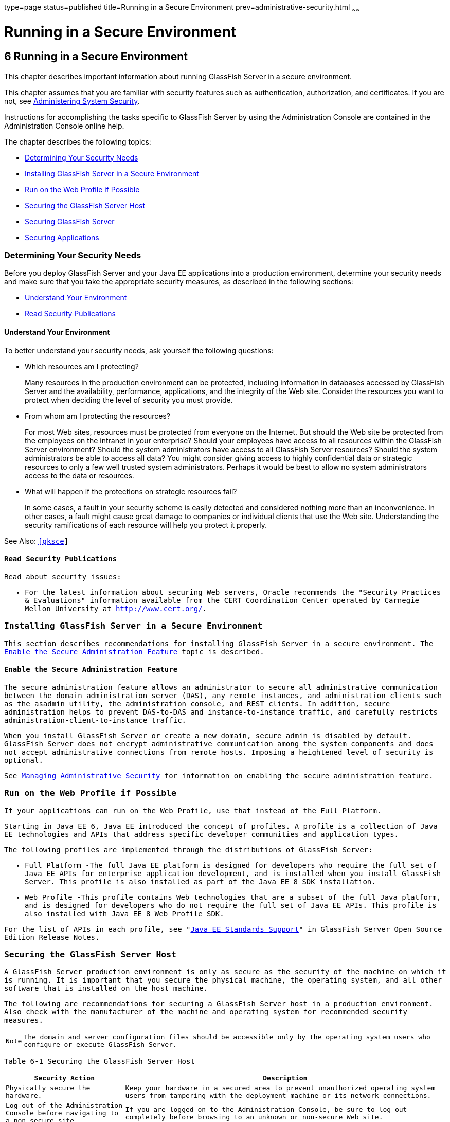 type=page
status=published
title=Running in a Secure Environment
prev=administrative-security.html
~~~~~~

Running in a Secure Environment
===============================

[[GSSCG00040]][[gkscr]]


[[running-in-a-secure-environment]]
6 Running in a Secure Environment
---------------------------------

This chapter describes important information about running GlassFish
Server in a secure environment.

This chapter assumes that you are familiar with security features such
as authentication, authorization, and certificates. If you are not, see
link:system-security.html#ablnk[Administering System Security].

Instructions for accomplishing the tasks specific to GlassFish Server by
using the Administration Console are contained in the Administration
Console online help.

The chapter describes the following topics:

* link:#gksbk[Determining Your Security Needs]
* link:#gksbw[Installing GlassFish Server in a Secure Environment]
* link:#gksby[Run on the Web Profile if Possible]
* link:#gksct[Securing the GlassFish Server Host]
* link:#gksca[Securing GlassFish Server]
* link:#gksbf[Securing Applications]

[[gksbk]][[GSSCG00169]][[determining-your-security-needs]]

Determining Your Security Needs
~~~~~~~~~~~~~~~~~~~~~~~~~~~~~~~

Before you deploy GlassFish Server and your Java EE applications into a
production environment, determine your security needs and make sure that
you take the appropriate security measures, as described in the
following sections:

* link:#gkscs[Understand Your Environment]
* link:#gksce[Read Security Publications]

[[gkscs]][[GSSCG00237]][[understand-your-environment]]

Understand Your Environment
^^^^^^^^^^^^^^^^^^^^^^^^^^^

To better understand your security needs, ask yourself the following
questions:

* Which resources am I protecting?
+
Many resources in the production environment can be protected, including
information in databases accessed by GlassFish Server and the
availability, performance, applications, and the integrity of the Web
site. Consider the resources you want to protect when deciding the level
of security you must provide.

* From whom am I protecting the resources?
+
For most Web sites, resources must be protected from everyone on the
Internet. But should the Web site be protected from the employees on the
intranet in your enterprise? Should your employees have access to all
resources within the GlassFish Server environment? Should the system
administrators have access to all GlassFish Server resources? Should the
system administrators be able to access all data? You might consider
giving access to highly confidential data or strategic resources to only
a few well trusted system administrators. Perhaps it would be best to
allow no system administrators access to the data or resources.

* What will happen if the protections on strategic resources fail?
+
In some cases, a fault in your security scheme is easily detected and
considered nothing more than an inconvenience. In other cases, a fault
might cause great damage to companies or individual clients that use the
Web site. Understanding the security ramifications of each resource will
help you protect it properly.

See Also: `http://www.oracle.com/us/products/ondemand/index.html`[[gksce]]

[[GSSCG00239]][[read-security-publications]]

Read Security Publications
^^^^^^^^^^^^^^^^^^^^^^^^^^

Read about security issues:

* For the latest information about securing Web servers, Oracle
recommends the "Security Practices & Evaluations" information available
from the CERT Coordination Center operated by Carnegie Mellon University
at `http://www.cert.org/`.

[[gksbw]][[GSSCG00170]][[installing-glassfish-server-in-a-secure-environment]]

Installing GlassFish Server in a Secure Environment
~~~~~~~~~~~~~~~~~~~~~~~~~~~~~~~~~~~~~~~~~~~~~~~~~~~

This section describes recommendations for installing GlassFish Server
in a secure environment. The link:#gkscn[Enable the Secure
Administration Feature] topic is described.

[[gkscn]][[GSSCG00240]][[enable-the-secure-administration-feature]]

Enable the Secure Administration Feature
^^^^^^^^^^^^^^^^^^^^^^^^^^^^^^^^^^^^^^^^

The secure administration feature allows an administrator to secure all
administrative communication between the domain administration server
(DAS), any remote instances, and administration clients such as the
asadmin utility, the administration console, and REST clients. In
addition, secure administration helps to prevent DAS-to-DAS and
instance-to-instance traffic, and carefully restricts
administration-client-to-instance traffic.

When you install GlassFish Server or create a new domain, secure admin
is disabled by default. GlassFish Server does not encrypt administrative
communication among the system components and does not accept
administrative connections from remote hosts. Imposing a heightened
level of security is optional.

See link:administrative-security.html#gknqh[Managing Administrative
Security] for information on enabling the secure administration feature.

[[gksby]][[GSSCG00172]][[run-on-the-web-profile-if-possible]]

Run on the Web Profile if Possible
~~~~~~~~~~~~~~~~~~~~~~~~~~~~~~~~~~

If your applications can run on the Web Profile, use that instead of the
Full Platform.

Starting in Java EE 6, Java EE introduced the concept of profiles. A
profile is a collection of Java EE technologies and APIs that address
specific developer communities and application types.

The following profiles are implemented through the distributions of
GlassFish Server:

* Full Platform -The full Java EE platform is designed for developers
who require the full set of Java EE APIs for enterprise application
development, and is installed when you install GlassFish Server. This
profile is also installed as part of the Java EE 8 SDK installation.
* Web Profile -This profile contains Web technologies that are a subset
of the full Java platform, and is designed for developers who do not
require the full set of Java EE APIs. This profile is also installed
with Java EE 8 Web Profile SDK.

For the list of APIs in each profile, see "link:../release-notes/release-notes.html#GSRLN00136[Java EE
Standards Support]" in GlassFish Server Open Source Edition Release
Notes.

[[gksct]][[GSSCG00173]][[securing-the-glassfish-server-host]]

Securing the GlassFish Server Host
~~~~~~~~~~~~~~~~~~~~~~~~~~~~~~~~~~

A GlassFish Server production environment is only as secure as the
security of the machine on which it is running. It is important that you
secure the physical machine, the operating system, and all other
software that is installed on the host machine.

The following are recommendations for securing a GlassFish Server host
in a production environment. Also check with the manufacturer of the
machine and operating system for recommended security measures.


[NOTE]
====
The domain and server configuration files should be accessible only by
the operating system users who configure or execute GlassFish Server.
====


[[sthref39]][[gksbt]]

Table 6-1 Securing the GlassFish Server Host

[width="100%",cols="27%,73%",options="header",]
|===
|Security Action |Description
|Physically secure the hardware. |Keep your hardware in a secured area
to prevent unauthorized operating system users from tampering with the
deployment machine or its network connections.

|Log out of the Administration Console before navigating to a non-secure
site. |If you are logged on to the Administration Console, be sure to
log out completely before browsing to an unknown or non-secure Web site.

|Secure networking services that the operating system provides. a|
Have an expert review network services such as e-mail programs or
directory services to ensure that a malicious attacker cannot access the
operating system or system-level commands. The way you do this depends
on the operating system you use.

Sharing a file system with other machines in the enterprise network
imposes risks of a remote attack on the file system. Be certain that the
remote machines and the network are secure before sharing the file
systems from the machine.

|Use a file system that can prevent unauthorized access. |Make sure that
the file system on each GlassFish Serverhost can prevent unauthorized
access to protected resources. For example, on a Windows computer, use
only NTFS.

|Set file access permissions for data stored on disk. a|
Set operating system file access permissions to restrict access to data
stored on disk. This data includes, but is not limited to, the
following:

The database files. GlassFish Server includes Apache Derby database,
however, you can use any JDBC-compliant database.

The directory and filename location of a private keystore, such as
keystore.jks

The directory and filename location of a Root Certificate Authority (CA)
keystore, such as cacerts.jks.

For example, operating systems provide utilities such as umask and chmod
to set the file access permissions. At a minimum, consider using "umask
066", which denies read and write permission to Group and Others.

|Set file access permission for the GlassFish Server installation. a|
The directory structure in which GlassFish Server is located, including
all files, should be protected from access by unprivileged users.

Taking this step helps ensure that unprivileged users cannot insert code
that can potentially be executed by GlassFish Server.

|Limit the number of user accounts on the host machine. a|
Avoid creating more user accounts than you need on host machines, and
limit the file access privileges granted to each account. On operating
systems that allow more than one system administrator user, the host
machine should have two user accounts with system administrator
privileges and one user with sufficient privileges to run GlassFish
Server. Having two system administrator users provides a back up at all
times. The GlassFish Server user should be a restricted user, not a
system administrator user. One of the system administrator users can
always create a new GlassFish Server user if needed.

Important: Domain and server configuration files should be accessible
only by the operating system users who configure or execute GlassFish
Server.

Review active user accounts regularly and when personnel leave.

Background Information: Configuration data and some URL (Web) resources,
including Java Server Pages (JSPs) and HTML pages, are stored in clear
text on the file system. A sophisticated user or intruder with read
access to files and directories might be able to defeat any security
mechanisms you establish with authentication and authorization schemes.

|For your system administrator user accounts, choose names that are not
obvious. |For additional security, avoid choosing an obvious name such
as "system," "admin," or "administrator" for your system administrator
user accounts.

|Safeguard passwords. a|
The passwords for user accounts on production machines should be
difficult to guess and should be guarded carefully.

Set a policy to expire passwords periodically.

Never code passwords in client applications.

Do not deploy an application that can be accessed with the default
username admin and no password.

|Safeguard password files a|
The `-passwordfile` option of the `asadmin` command specifies the name
of a file that contains password entries in a specific format. These
password entries are stored in clear text in the password file, and rely
on file system mechanisms for protection. Therefore, any password file
created for use with the `-passwordfile` option should be protected with
file system permissions. Additionally, any password file being used for
a transient purpose, such as setting up SSH among nodes, should be
deleted after it has served its purpose.

To provide additional security, create a password alias.

|Use a password alias a|
A password alias stores a password in encrypted form in the domain
keystore, providing a clear-text alias name to use instead of the
password.

To provide additional security, use the `create-password-alias`
subcommand to create an alias for the password. The password for which
the alias is created is stored in an encrypted form.

Then, specify the alias in the entry for the password in the password
file as follows:

In password files and the domain configuration file, use the form
$\{alias=alias-name} to refer to the encrypted password.

|Do not run GlassFish Server as root a|
GlassFish Server should run only as an unprivileged user, never as root.

Taking this step helps ensure that code from other users cannot be
executed by GlassFish Server.

|Consider use PAM Realm |The use of a PAM Realm requires GlassFish
Server to run as an account that has read-access to a shadow password
file or the equivalent, and therefore may not be suitable in your
environment.

|Do not develop on a production machine. |Develop first on a development
machine and then move code to the production machine when it is
completed and tested. This process prevents bugs in the development
environment from affecting the security of the production environment.

|Do not install development or sample software on a production machine.
|Do not install development tools on production machines. Keeping
development tools off the production machine reduces the leverage
intruders have should they get partial access to a production machine.

|Enable security auditing. |If the operating system on which GlassFish
Server runs supports security auditing of file and directory access,
Oracle recommends using audit logging to track any denied directory or
file access violations. Administrators should ensure that sufficient
disk space is available for the audit log.

|Consider using additional software to secure your operating system.
|Most operating systems can run additional software to secure a
production environment. For example, an Intrusion Detection System (IDS)
can detect attempts to modify the production environment. Refer to the
vendor of your operating system for information about available
software.

|Apply operating system patch sets and security patches. |Refer to the
vendor of your operating system for a list of recommended patch sets and
security-related patches.

|Apply the latest maintenance packs and critical patch updates. |Refer
to the vendor of your operating system for a list of maintenance packs
and critical patch updates.
|===


[[gksca]][[GSSCG00174]][[securing-glassfish-server]]

Securing GlassFish Server
~~~~~~~~~~~~~~~~~~~~~~~~~

GlassFish Server provides a powerful and flexible set of software tools
for securing the subsystems and applications that run on a server
instance. The following table provides a checklist of essential features
that Oracle recommends you use to secure your production environment.

[[sthref40]][[gkscz]]

Table 6-2 Securing GlassFish Server

[width="100%",cols="25%,75%",options="header",]
|===
|Security Action |Description
|Enable Secure Admin. a|
The secure administration feature allows an administrator to secure all
administrative communication between the domain administration server
(DAS), any remote instances, and administration clients such as the
`asadmin` utility, the administration console, and REST clients.

In addition, secure administration helps to prevent DAS-to-DAS and
instance-to-instance traffic, and carefully restricts
administration-client-to-instance traffic.

The secure administration feature provides a secure environment, in
which you can be confident that rogue users or processes cannot
intercept or corrupt administration traffic or impersonate legitimate
GlassFish Server components.

See link:administrative-security.html#gknqh[Managing Administrative
Security].

|Protect the `.asadminpass` file a|
If you create a domain with the `--savelogin` option, `create-domain`
saves the administration user name and password in the `.asadminpass`
file in the user's home directory.

Make sure that this file remains protected. Information stored in this
file will be used by `asadmin` commands to manage this domain.

|Safeguard password files a|
The `-passwordfile` option of the `asadmin` command specifies the name
of a file that contains password entries in a specific format. These
password entries are stored in clear text in the password file, and rely
on file system mechanisms for protection. Therefore, any password file
created for use with the `-passwordfile` option should be protected with
file system permissions. Additionally, any password file being used for
a transient purpose, such as setting up SSH among nodes, should be
deleted after it has served its purpose.

To provide additional security, create a password alias.

|Deploy production-ready security providers to the security realm. a|
Java Authorization Contract for Containers (JACC) is the part of the
Java EE specification that defines an interface for pluggable
authorization providers. This enables you to set up third-party plug-in
modules to perform authorization.

By default, the GlassFish Server provides a simple, file-based
authorization engine that complies with the JACC specification. You can
also specify additional third-party JACC providers.

If you have purchased or written your own security providers, make sure
that you have deployed and configured them properly.

|Use SSL, but do not use the self-signed certificates in a production
environment. a|
To prevent sensitive data from being compromised, secure data transfers
by using HTTPS.

By default, GlassFish Server uses self-signed certificates. The
self-signed certificates that GlassFish Server uses might not be trusted
by clients by default because a certificate authority does not vouch for
the authenticity of the certificate.

You can instead use your own certificates, as described in
link:administrative-security.html#gkped[Using Your Own Certificates].

|Restrict the size and the time limit of requests on external channels
to prevent Denial of Service attacks. a|
To prevent some Denial of Service (DoS) attacks, restrict the size of a
message as well as the maximum time it takes a message to arrive.

The default setting for maximum post size is 2097152 bytes and 900
seconds for the request timeout.

|Enable authentication and authorization auditing. a|
Auditing is the process of recording key security events in your
GlassFish Server environment. You use audit modules to develop an audit
trail of all authentication and authorization decisions. To enable audit
logging, two steps are required:

1. On the Security page, select the Audit Logging Enabled checkbox to
enable audit logging.
2. Set the `auditOn` property for the active audit module to true.

Review the auditing records periodically to detect security breaches and
attempted breaches. Noting repeated failed logon attempts or a
surprising pattern of security events can prevent serious problems.

|Set logging for security and SSL messages. a|
Consider setting module log levels for
table.jakarta.enterprise.system.ssl.security and
jakarta.enterprise.system.core.security. You can set a level from Severe
to Finest (the default is Info), but be aware that the finer logging
levels may produce a large log file.

By default, GlassFish Server logging messages are recorded in the server
log, and you can set the file rotation limit, as described in
link:../reference-manual/rotate-log.html#GSRFM00224[`rotate-log`(1)]

|Ensure that you have correctly assigned users to the correct groups.
|Make sure you have assigned the desired set of users to the right
groups. In particular, make sure that users assigned to the asadmin
group need to be members of that group.

|Create no fewer than two user accounts in the asadmin group. |The user
admin is created when you install GlassFish Server. For production
environments, create at least one other account in the asadmin group in
case one account password is compromised. When creating asadmin users
give them unique names that cannot be easily guessed.

|Assign a password to the admin account. |By default, GlassFish Server
includes a single account for user "admin" and an empty password. For
production environments this default is inherently unsecure, and you
should set a password for admin.
|===


[[gksbf]][[GSSCG00175]][[securing-applications]]

Securing Applications
~~~~~~~~~~~~~~~~~~~~~

Although much of the responsibility for securing the GlassFish Server
resources in a domain fall within the scope of the server, some security
responsibilities lie within the scope of individual applications. For
some security options, GlassFish Server enables you to determine whether
the server or individual applications are responsible. For each
application that you deploy in a production environment, review the
items in the following table to verify that you have secured its
resources.

[[sthref41]][[gkscv]]

Table 6-3 Securing Applications

[width="100%",cols="22%,78%",options="header",]
|===
|Security Action |Description
|Use JSP comment tags instead of HTML comment tags. |Comments in JSP
files that might contain sensitive data and or other comments that are
not intended for the end user should use the JSP syntax of <%/* xxx */%>
instead of the HTML syntax <!-- xxx -->. The JSP comments, unlike the
HTML comments, are deleted when the JSP is compiled and therefore cannot
be viewed in the browser.

|Do not install uncompiled JSPs and other source code on the production
machine. a|
Always keep source code off of the production machine. Getting access to
your source code allows an intruder to find security holes.

Consider precompiling JSPs and installing only the compiled JSPs on the
production machine. To do this, set the `deploy` subcommand
`-precompilejsp` option to true for the component.

When set to true, the `deploy` and `redeploy` subcommands
`-precompilejsp` option compiles JSPs during deploy time. If set to
false (the default), JSPs are compiled during runtime.

|Configure your applications to use SSL. |Set the transport-guarantee to
CONFIDENTIAL in the user-data-constraint element of the web.xml file
whenever appropriate.

|Examine applications for security. a|
There are instances where an application can lead to a security
vulnerability.

Of particular concern is code that uses Java native interface (JNI)
because Java positions native code outside of the scope of Java
security. If Java native code behaves errantly, it is only constrained
by the operating system. That is, the Java native code can do anything
GlassFish Server itself can do. This potential vulnerability is further
complicated by the fact that buffer overflow errors are common in native
code and can be used to run arbitrary code.

|If your applications contain untrusted code, enable the Java security
manager. |The Java security manager defines and enforces permissions for
classes that run within a JVM. In many cases, where the threat model
does not include malicious code being run in the JVM, the Java security
manager is unnecessary. However, when third parties use GlassFish Server
and untrusted classes are being run, the Java security manager may be
useful. See "link:../application-development-guide/securing-apps.html#GSDVG00373[Enabling and Disabling the Security
Manager]" in GlassFish Server Open Source Edition Application
Development Guide.

|Replace HTML special characters when servlets or JSPs return
user-supplied data. a|
The ability to return user-supplied data can present a security
vulnerability called cross-site scripting, which can be exploited to
steal a user's security authorization. For a detailed description of
cross-site scripting, refer to "Understanding Malicious Content
Mitigation for Web Developers" (a CERT security advisory) at
`http://www.cert.org/tech_tips/malicious_code_mitigation.html`.

To remove the security vulnerability, before you return data that a user
has supplied, scan the data for HTML special characters. If you find any
such characters, replace them with their HTML entity or character
reference. Replacing the characters prevents the browser from executing
the user-supplied data as HTML.

|===



